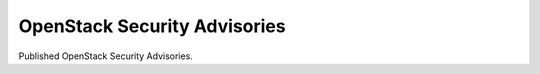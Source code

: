 ===============================
 OpenStack Security Advisories
===============================

Published OpenStack Security Advisories.

